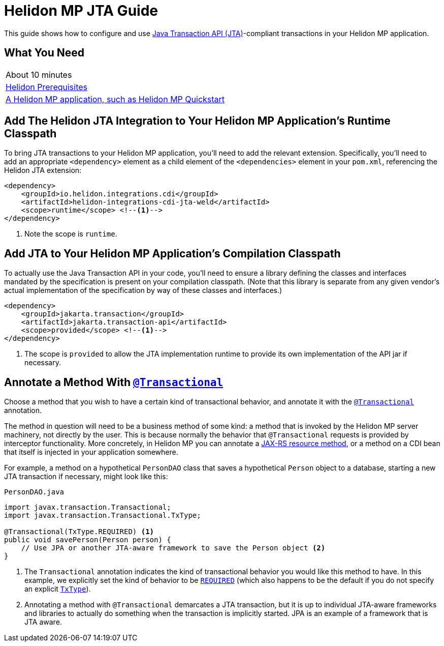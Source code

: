 ///////////////////////////////////////////////////////////////////////////////

    Copyright (c) 2019, 2020 Oracle and/or its affiliates.

    Licensed under the Apache License, Version 2.0 (the "License");
    you may not use this file except in compliance with the License.
    You may obtain a copy of the License at

        http://www.apache.org/licenses/LICENSE-2.0

    Unless required by applicable law or agreed to in writing, software
    distributed under the License is distributed on an "AS IS" BASIS,
    WITHOUT WARRANTIES OR CONDITIONS OF ANY KIND, either express or implied.
    See the License for the specific language governing permissions and
    limitations under the License.

///////////////////////////////////////////////////////////////////////////////

= Helidon MP JTA Guide
:h1Prefix: MP
:description: Helidon MP JTA Guide
:keywords: helidon, guide, transaction, jta, microprofile

This guide shows how to configure and use
https://jakarta.ee/specifications/transactions/1.3/[Java Transaction API
(JTA)]-compliant transactions in your Helidon MP application.

== What You Need

|===
|About 10 minutes
|<<about/03_prerequisites.adoc,Helidon Prerequisites>>
|<<mp/guides/02_quickstart.adoc,A Helidon MP application, such as Helidon MP Quickstart>>
|===

== Add The Helidon JTA Integration to Your Helidon MP Application's Runtime Classpath

To bring JTA transactions to your Helidon MP application, you'll need
to add the relevant extension.  Specifically, you'll need to add an
appropriate `<dependency>` element as a child element of the
`<dependencies>` element in your `pom.xml`, referencing the Helidon
JTA extension:

[source,xml]
----
<dependency>
    <groupId>io.helidon.integrations.cdi</groupId>
    <artifactId>helidon-integrations-cdi-jta-weld</artifactId>
    <scope>runtime</scope> <!--1-->
</dependency>
----

<1> Note the scope is `runtime`.

== Add JTA to Your Helidon MP Application's Compilation Classpath

To actually use the Java Transaction API in your code, you'll need to
ensure a library defining the classes and interfaces mandated by the
specification is present on your compilation classpath.  (Note that
this library is separate from any given vendor's actual implementation
of the specification by way of these classes and interfaces.)

[source,xml]
----
<dependency>
    <groupId>jakarta.transaction</groupId>
    <artifactId>jakarta.transaction-api</artifactId>
    <scope>provided</scope> <!--1-->
</dependency>
----

<1> The scope is `provided` to allow the JTA implementation runtime to
provide its own implementation of the API jar if necessary.

== Annotate a Method With https://jakarta.ee/specifications/transactions/1.3/apidocs/javax/transaction/transactional[`@Transactional`]

Choose a method that you wish to have a certain kind of transactional
behavior, and annotate it with the
https://jakarta.ee/specifications/transactions/1.3/apidocs/javax/transaction/transactional[`@Transactional`]
annotation.

The method in question will need to be a business method of some kind:
a method that is invoked by the Helidon MP server machinery, not
directly by the user.  This is because normally the behavior that
`@Transactional` requests is provided by interceptor functionality.
More concretely, in Helidon MP you can annotate a
https://javaee.github.io/tutorial/jaxrs002.html#GILQB[JAX-RS resource
method], or a method on a CDI bean that itself is injected in your
application somewhere.

For example, a method on a hypothetical `PersonDAO` class that saves a
hypothetical `Person` object to a database, starting a new JTA
transaction if necessary, might look like this:

[source,java]
.`PersonDAO.java`
----
import javax.transaction.Transactional;
import javax.transaction.Transactional.TxType;

@Transactional(TxType.REQUIRED) <1>
public void savePerson(Person person) {
    // Use JPA or another JTA-aware framework to save the Person object <2>
}
----

<1> The `Transactional` annotation indicates the kind of transactional
behavior you would like this method to have.  In this example, we
explicitly set the kind of behavior to be
https://jakarta.ee/specifications/transactions/1.3/apidocs/javax/transaction/transactional.txtype#REQUIRED[`REQUIRED`]
(which also happens to be the default if you do not specify an
explicit
https://jakarta.ee/specifications/transactions/1.3/apidocs/javax/transaction/transactional.txtype[`TxType`]).

<2> Annotating a method with `@Transactional` demarcates a JTA
transaction, but it is up to individual JTA-aware frameworks and
libraries to actually do something when the transaction is implicitly
started.  JPA is an example of a framework that is JTA aware.
